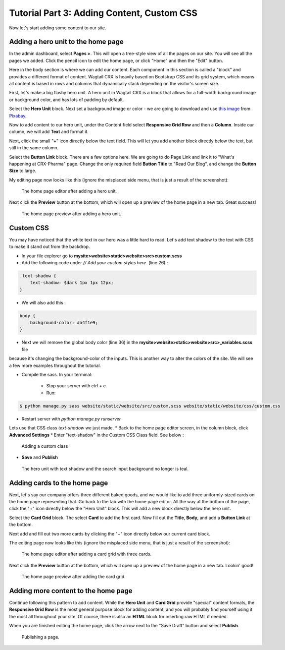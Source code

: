 Tutorial Part 3: Adding Content, Custom CSS
===========================================

Now let's start adding some content to our site.


Adding a hero unit to the home page
-----------------------------------

In the admin dashboard, select **Pages >**. This will open a tree-style view of all the pages
on our site. You will see all the pages we added. Click the pencil icon to edit the home page, or click
"Home" and then the "Edit" button.

Here in the body section is where we can add our content. Each component in this section is called
a "block" and provides a different format of content. Wagtail CRX is heavily based on Bootstrap CSS
and its grid system, which means all content is based in rows and columns that dynamically stack depending
on the visitor's screen size.

First, let's make a big flashy hero unit. A hero unit in Wagtail CRX is a block that allows for
a full-width background image or background color, and has lots of padding by default.

Select the **Hero Unit** block. Next set a background image or color - we are going to download and use
`this image <https://pixabay.com/photos/laboratory-analysis-chemistry-2815641/>`_ from `Pixabay <https://pixabay.com>`_.

Now to add content to our hero unit, under the Content field select **Responsive Grid Row** and then
a **Column**. Inside our column, we will add **Text** and format it.


Next, click the small "+" icon directly below the text field. This will let you add another block
directly below the text, but still in the same column.

Select the **Button Link** block. There are a few options here.  We are going to do Page Link and link it to
"What's happening at CRX-Pharma" page. Change the only required field **Button Title** to "Read Our Blog", and change the **Button Size** to large.

My editing page now looks like this (ignore the misplaced side menu, that is just a result of the screenshot):

.. figure:: images/tut03/hero_unit_editor.jpeg
    :alt: The home page editor after adding a hero unit.

    The home page editor after adding a hero unit.

Next click the **Preview** button at the bottom, which will open up a preview of the home page in a new tab.
Great success!

.. figure:: images/tut03/hero_unit.jpeg
    :alt: The home page preview after adding a hero unit.

    The home page preview after adding a hero unit.

Custom CSS
----------

You may have noticed that the white text in our hero was a little hard to read.
Let's add text shadow to the text with CSS to make it stand out from the backdrop.

* In your file explorer go to **mysite>website>static>website>src>custom.scss**
* Add the following code under *// Add your custom styles here.* (line 26) :

.. code-block::

    .text-shadow {
        text-shadow: $dark 1px 1px 12px;
    }

* We will also add this :

.. code-block::

    body {
        background-color: #a4f1e9;
    }

* Next we will remove the global body color (line 36) in the **mysite>website>static>website>src>_variables.scss** file
because it's changing the background-color of the inputs.  This is another way to alter the colors of the site.  We will see a few more
examples throughout the tutorial.

* Compile the sass. In your terminal:

    * Stop your server with `ctrl + c`.

    * Run:

.. code-block:: console

     $ python manage.py sass website/static/website/src/custom.scss website/static/website/css/custom.css


* Restart server with `python manage.py runserver`

Lets use that CSS class *text-shadow* we just made.
* Back to the home page editor screen, in the column block, click **Advanced Settings**
* Enter "text-shadow" in the Custom CSS Class field.  See below :

.. figure:: images/tut03/custom_css.jpeg
    :alt: adding custom CSS

    Adding a custom class

* **Save** and **Publish**

.. figure:: images/tut03/hero_unit_shadow.jpeg
    :alt: Hero with shadow

    The hero unit with text shadow and the search input background no longer is teal.


Adding cards to the home page
-----------------------------

Next, let's say our company offers three different baked goods, and we would like to add three
uniformly-sized cards on the home page representing that. Go back to the tab with the home page
editor. All the way at the bottom of the page, click the "+" icon directly below the "Hero Unit" block.
This will add a new block directly below the hero unit.

Select the **Card Grid** block. The select **Card** to add the first card. Now fill out the **Title**,
**Body**, and add a **Button Link** at the bottom.

Next add and fill out two more cards by clicking the "+" icon directly below our current card block.

The editing page now looks like this (ignore the misplaced side menu, that is just a result of the screenshot):

.. figure:: img/tutorial_edit_home2.png
    :alt: The home page editor after adding a card grid with three cards.

    The home page editor after adding a card grid with three cards.

Next click the **Preview** button at the bottom, which will open up a preview of the home page in a new tab.
Lookin' good!

.. figure:: img/tutorial_front_home2.png
    :alt: The home page preview after adding the card grid.

    The home page preview after adding the card grid.


Adding more content to the home page
------------------------------------

Continue following this pattern to add content. While the **Hero Unit** and **Card Grid** provide
"special" content formats, the **Responsive Grid Row** is the most general purpose block for adding content,
and you will probably find yourself using it the most all throughout your site. Of course, there is also an
**HTML** block for inserting raw HTML if needed.

When you are finished editing the home page, click the arrow next to the "Save Draft" button and select **Publish**.

.. figure:: img/tutorial_publish.png
    :alt: Publishing a page.

    Publishing a page.
